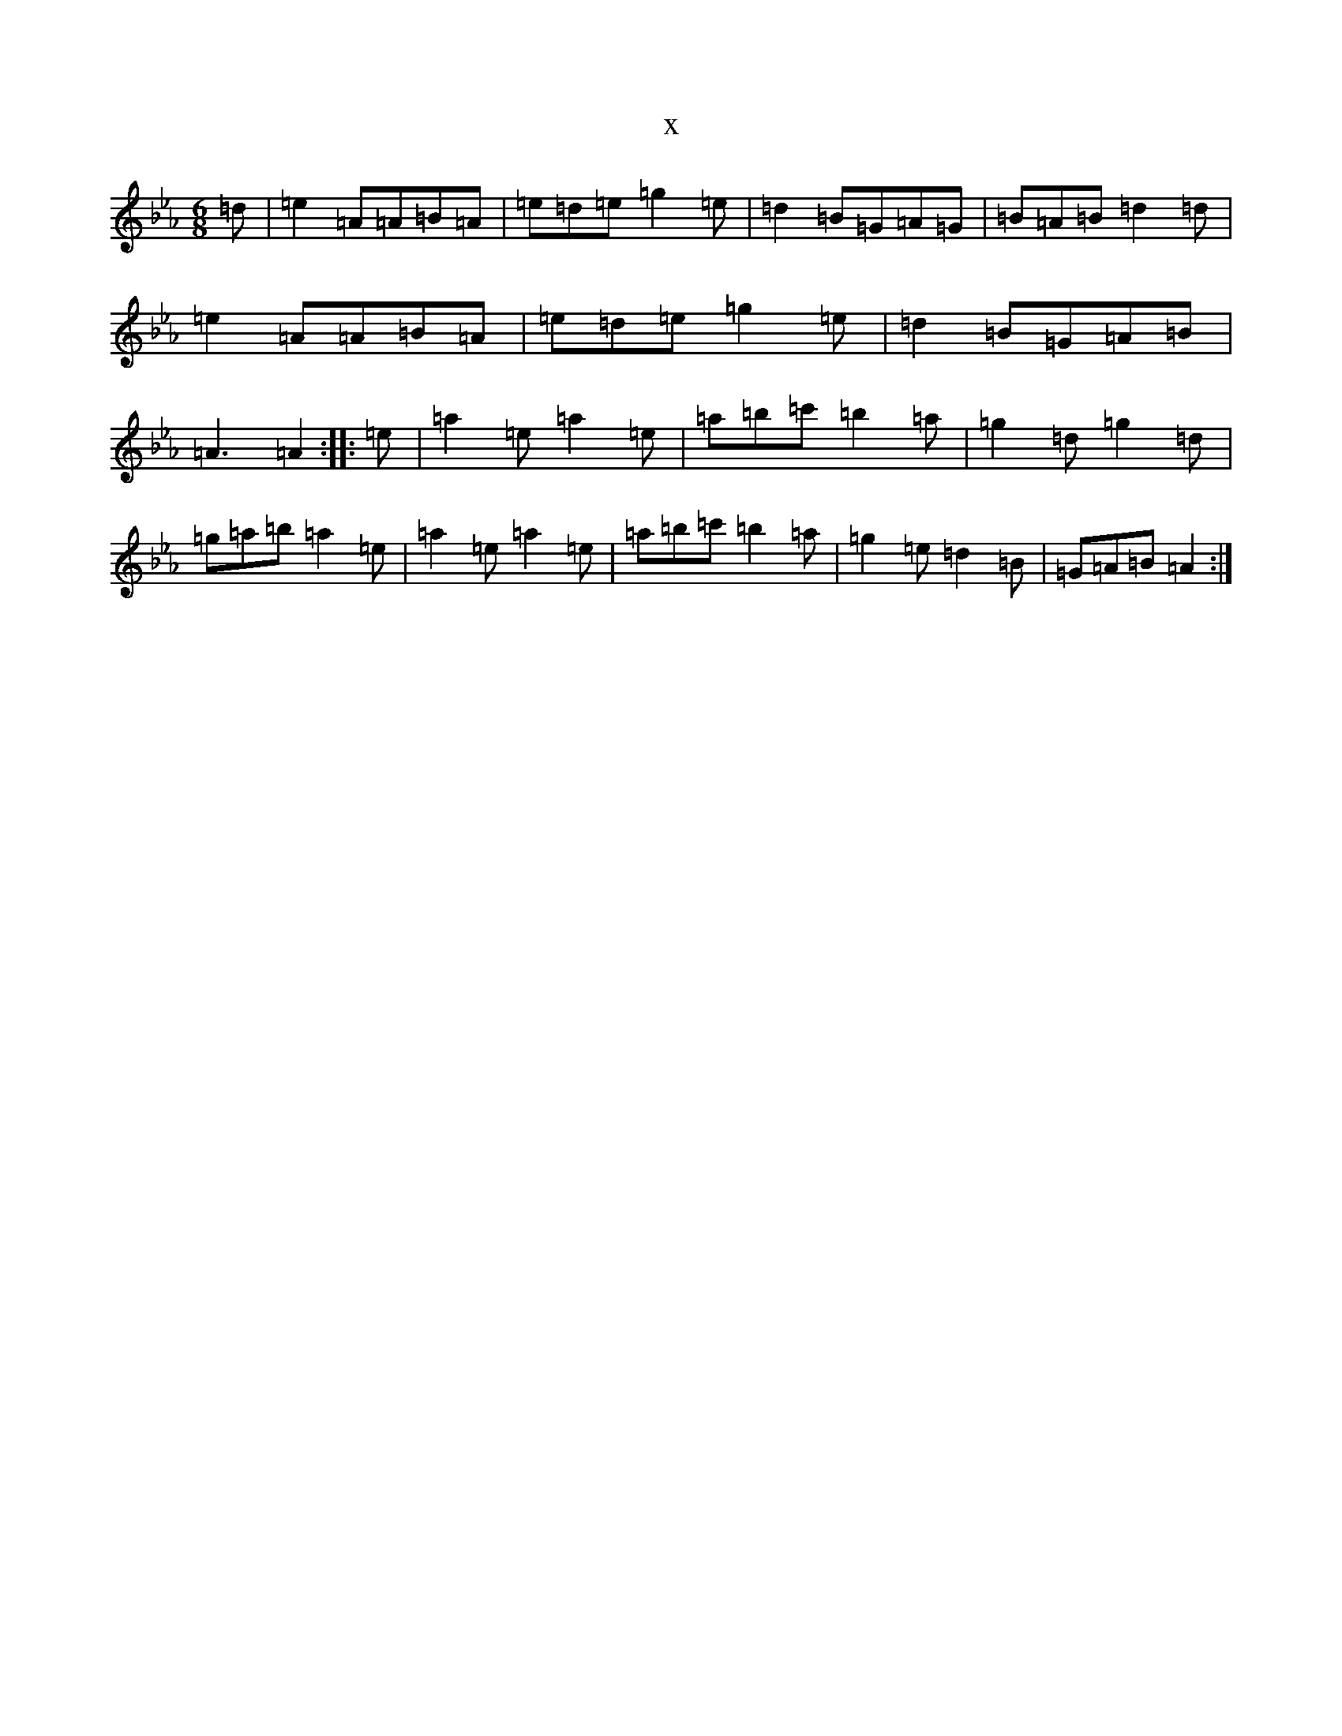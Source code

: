 X:18152
T:x
L:1/8
M:6/8
K: C minor
=d|=e2=A=A=B=A|=e=d=e=g2=e|=d2=B=G=A=G|=B=A=B=d2=d|=e2=A=A=B=A|=e=d=e=g2=e|=d2=B=G=A=B|=A3=A2:||:=e|=a2=e=a2=e|=a=b=c'=b2=a|=g2=d=g2=d|=g=a=b=a2=e|=a2=e=a2=e|=a=b=c'=b2=a|=g2=e=d2=B|=G=A=B=A2:|